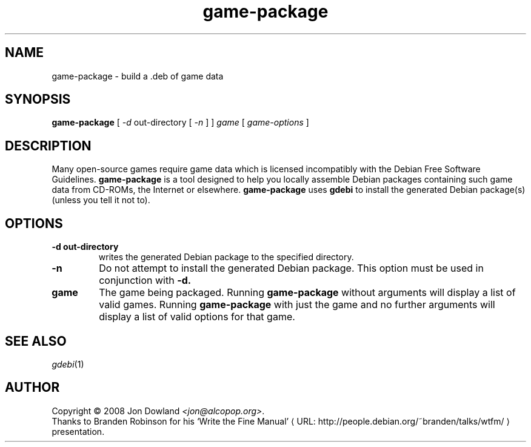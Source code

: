 .\" game-package manpage; based on wtfm_example by branden robinson
.\" <http://people.debian.org/~branden/talks/wtfm/>
.\" 
.\" This program is free software; you can redistribute it and/or modify it
.\" under the terms of the GNU General Public License as published by the
.\" Free Software Foundation; version 2.
.\" 
.\" This program is distributed in the hope that it will be useful, but
.\" WITHOUT ANY WARRANTY; without even the implied warranty of
.\" MERCHANTABILITY or FITNESS FOR A PARTICULAR PURPOSE. See the GNU General
.\" Public License for more details.
.\" 
.\" You should have received a copy of the GNU General Public License along
.\" with this library; if not, write to the Free Software Foundation, Inc.,
.\" 59 Temple Place, Suite 330, Boston, MA 02111-1307, USA.
.\"
.\" See /usr/share/common-licenses/GPL-2
.\" 
.de URL
\\$2 \(laURL: \\$1 \(ra\\$3
..
.if \n[.g] .mso www.tmac
.TH game-package 6 2008-07-14
.SH NAME
game\-package \- build a .deb of game data
.
.SH SYNOPSIS
.B game\-package
[
.I -d
out-directory [
.I -n
] ]
.I game
[
.I game\-options
]
.SH DESCRIPTION
Many open-source games require game data which is licensed
incompatibly with the Debian Free Software Guidelines.
.B game\-package
is a tool designed to help you locally assemble Debian packages containing
such game data from CD-ROMs, the Internet or elsewhere.
.B game\-package
uses 
.B gdebi
to install the generated Debian package(s) (unless you tell it not to).
.SH OPTIONS
.TP
.B \-d out-directory
writes the generated Debian package to the specified directory.
.TP
.B \-n
Do not attempt to install the generated Debian package. This option must be
used in conjunction with
.B \-d.
.TP
.B game
The game being packaged. Running
.B game\-package
without arguments will display a list of valid games. Running
.B game\-package
with just the game and no further arguments will display a list
of valid options for that game.
.SH SEE ALSO
\fIgdebi\fP(1)
.SH AUTHOR
Copyright \(co 2008 Jon Dowland \fI<jon@alcopop.org>\fP.
.br
Thanks to Branden Robinson for his
.URL "http://people.debian.org/~branden/talks/wtfm/" "\(oqWrite the Fine Manual\(cq"
presentation.
